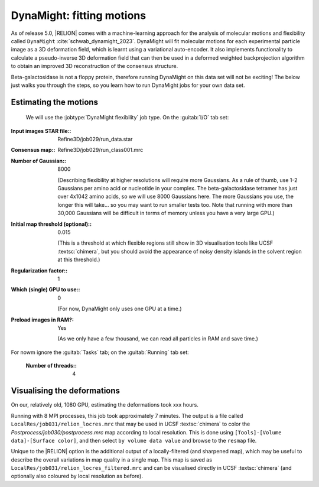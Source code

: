 DynaMight: fitting motions
==========================

As of release 5.0, |RELION| comes with a machine-learning approach for the analysis of molecular motions and flexibility called ``DynaMight`` :cite:`schwab_dynamight_2023`. DynaMight will fit molecular motions for each experimental particle image as a 3D deformation field, which is learnt using a variational auto-encoder. It also implements functionality to calculate a pseudo-inverse 3D deformation field that can then be used in a deformed weighted backprojection algorithm to obtain an improved 3D reconstruction of the consensus structure.

Beta-galactosidase is not a floppy protein, therefore running DynaMight on this data set will not be exciting! The below just walks you through the steps, so you learn how to run DynaMight jobs for your own data set.


Estimating the motions
----------------------

 We will use the :jobtype:`DynaMight flexibility` job type. On the :guitab:`I/O` tab set:

:Input images STAR file:: Refine3D/job029/run\_data.star

:Consensus map:: Refine3D/job029/run\_class001.mrc

:Number of Gaussian:: 8000	       

     (Describing flexibility at higher resolutions will require more Gaussians. As a rule of thumb, use 1-2 Gaussians per amino acid or nucleotide in your complex. The beta-galactosidase tetramer has just over 4x1042 amino acids, so we will use 8000 Gaussians here. The more Gaussians you use, the longer this will take... so you may want to run smaller tests too. Note that running with more than 30,000 Gaussians will be difficult in terms of memory unless you have a very large GPU.)

:Initial map threshold (optional):: 0.015

     (This is a threshold at which flexible regions still show in 3D visualisation tools like UCSF :textsc:`chimera`, but you should avoid the appearance of noisy density islands in the solvent region at this threshold.)

:Regularization factor:: 1

:Which (single) GPU to use:: 0

     (For now, DynaMight only uses one GPU at a time.)

:Preload images in RAM?: Yes
			 
     (As we only have a few thousand, we can read all particles in RAM and save time.)

     
For nowm ignore the :guitab:`Tasks` tab; on the :guitab:`Running` tab set:

     :Number of threads:: 4
			

Visualising the deformations
----------------------------

On our, relatively old, 1080 GPU, estimating the deformations took xxx hours.

Running with 8 MPI processes, this job took approximately 7 minutes.
The output is a file called ``LocalRes/job031/relion_locres.mrc`` that may be used in UCSF :textsc:`chimera` to color the `Postprocess/job030/postprocess.mrc` map according to local resolution.
This is done using ``[Tools]-[Volume data]-[Surface color]``, and then select ``by volume data value`` and browse to the ``resmap`` file.

Unique to the |RELION| option is the additional output of a locally-filtered (and sharpened map), which may be useful to describe the overall variations in map quality in a single map.
This map is saved as ``LocalRes/job031/relion_locres_filtered.mrc`` and can be visualised directly in UCSF :textsc:`chimera` (and optionally also coloured by local resolution as before).

